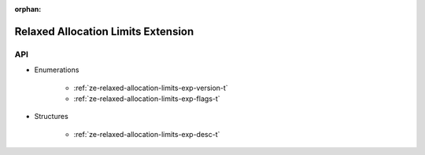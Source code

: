 
:orphan:

.. _ZE_experimental_relaxed_allocation_limits:

=====================================
 Relaxed Allocation Limits Extension
=====================================

API
----

* Enumerations


    * :ref:`ze-relaxed-allocation-limits-exp-version-t`
    * :ref:`ze-relaxed-allocation-limits-exp-flags-t`

 
* Structures


    * :ref:`ze-relaxed-allocation-limits-exp-desc-t`
